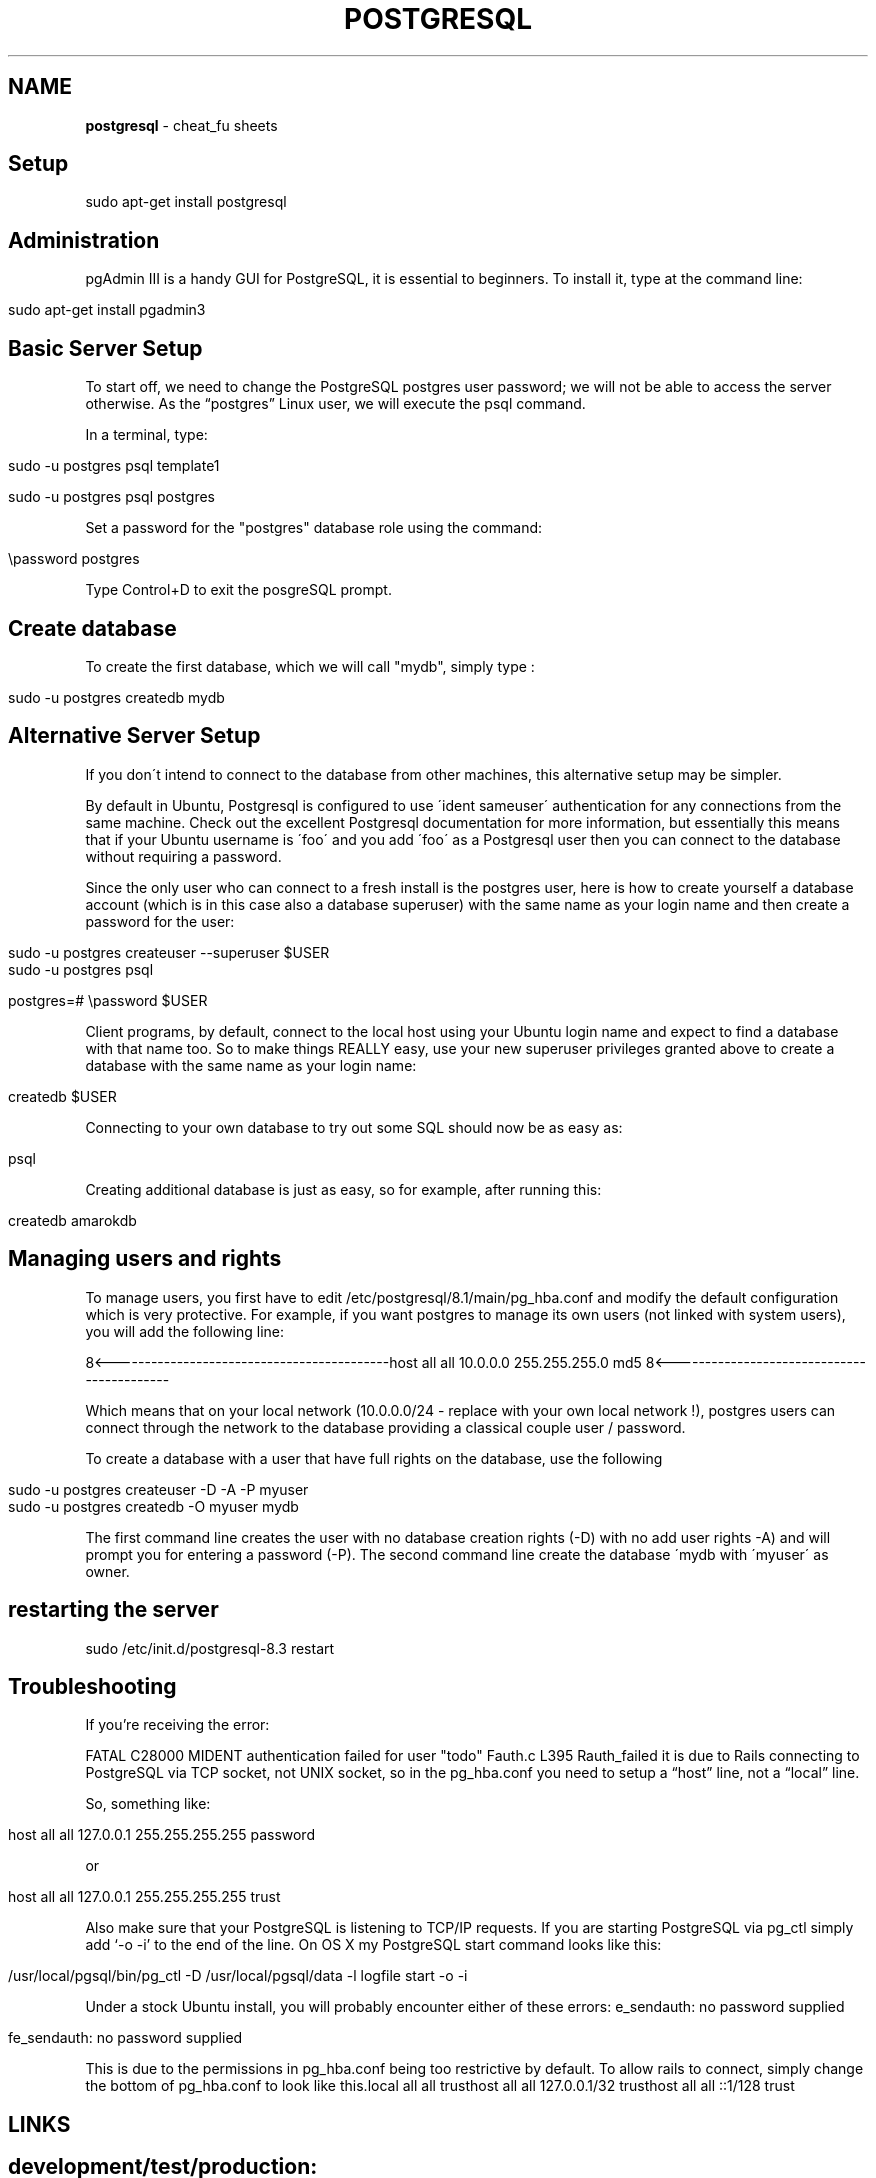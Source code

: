 .\" generated with Ronn/v0.7.3
.\" http://github.com/rtomayko/ronn/tree/0.7.3
.
.TH "POSTGRESQL" "1" "May 2011" "" ""
.
.SH "NAME"
\fBpostgresql\fR \- cheat_fu sheets
.
.SH "Setup"
.
.nf

sudo apt\-get install postgresql
.
.fi
.
.SH "Administration"
pgAdmin III is a handy GUI for PostgreSQL, it is essential to beginners\. To install it, type at the command line:
.
.IP "" 4
.
.nf

sudo apt\-get install pgadmin3
.
.fi
.
.IP "" 0
.
.SH "Basic Server Setup"
To start off, we need to change the PostgreSQL postgres user password; we will not be able to access the server otherwise\. As the “postgres” Linux user, we will execute the psql command\.
.
.P
In a terminal, type:
.
.IP "" 4
.
.nf

sudo \-u postgres psql template1

sudo \-u postgres psql postgres
.
.fi
.
.IP "" 0
.
.P
Set a password for the "postgres" database role using the command:
.
.IP "" 4
.
.nf

\epassword postgres
.
.fi
.
.IP "" 0
.
.P
Type Control+D to exit the posgreSQL prompt\.
.
.SH "Create database"
To create the first database, which we will call "mydb", simply type :
.
.IP "" 4
.
.nf

sudo \-u postgres createdb mydb
.
.fi
.
.IP "" 0
.
.SH "Alternative Server Setup"
If you don\'t intend to connect to the database from other machines, this alternative setup may be simpler\.
.
.P
By default in Ubuntu, Postgresql is configured to use \'ident sameuser\' authentication for any connections from the same machine\. Check out the excellent Postgresql documentation for more information, but essentially this means that if your Ubuntu username is \'foo\' and you add \'foo\' as a Postgresql user then you can connect to the database without requiring a password\.
.
.P
Since the only user who can connect to a fresh install is the postgres user, here is how to create yourself a database account (which is in this case also a database superuser) with the same name as your login name and then create a password for the user:
.
.IP "" 4
.
.nf

 sudo \-u postgres createuser \-\-superuser $USER
 sudo \-u postgres psql

 postgres=# \epassword $USER
.
.fi
.
.IP "" 0
.
.P
Client programs, by default, connect to the local host using your Ubuntu login name and expect to find a database with that name too\. So to make things REALLY easy, use your new superuser privileges granted above to create a database with the same name as your login name:
.
.IP "" 4
.
.nf

 createdb $USER
.
.fi
.
.IP "" 0
.
.P
Connecting to your own database to try out some SQL should now be as easy as:
.
.IP "" 4
.
.nf

 psql
.
.fi
.
.IP "" 0
.
.P
Creating additional database is just as easy, so for example, after running this:
.
.IP "" 4
.
.nf

 createdb amarokdb
.
.fi
.
.IP "" 0
.
.SH "Managing users and rights"
To manage users, you first have to edit /etc/postgresql/8\.1/main/pg_hba\.conf and modify the default configuration which is very protective\. For example, if you want postgres to manage its own users (not linked with system users), you will add the following line:
.
.P
8<\-\-\-\-\-\-\-\-\-\-\-\-\-\-\-\-\-\-\-\-\-\-\-\-\-\-\-\-\-\-\-\-\-\-\-\-\-\-\-\-\-\-\-host all all 10\.0\.0\.0 255\.255\.255\.0 md5 8<\-\-\-\-\-\-\-\-\-\-\-\-\-\-\-\-\-\-\-\-\-\-\-\-\-\-\-\-\-\-\-\-\-\-\-\-\-\-\-\-\-\-\-
.
.P
Which means that on your local network (10\.0\.0\.0/24 \- replace with your own local network !), postgres users can connect through the network to the database providing a classical couple user / password\.
.
.P
To create a database with a user that have full rights on the database, use the following
.
.IP "" 4
.
.nf

sudo \-u postgres createuser \-D \-A \-P myuser
sudo \-u postgres createdb \-O myuser mydb
.
.fi
.
.IP "" 0
.
.P
The first command line creates the user with no database creation rights (\-D) with no add user rights \-A) and will prompt you for entering a password (\-P)\. The second command line create the database \'mydb with \'myuser\' as owner\.
.
.SH "restarting the server"
.
.nf

sudo /etc/init\.d/postgresql\-8\.3 restart
.
.fi
.
.SH "Troubleshooting"
If you’re receiving the error:
.
.P
FATAL C28000 MIDENT authentication failed for user "todo" Fauth\.c L395 Rauth_failed it is due to Rails connecting to PostgreSQL via TCP socket, not UNIX socket, so in the pg_hba\.conf you need to setup a “host” line, not a “local” line\.
.
.P
So, something like:
.
.IP "" 4
.
.nf

  host all all 127\.0\.0\.1 255\.255\.255\.255 password
.
.fi
.
.IP "" 0
.
.P
or
.
.IP "" 4
.
.nf

host all all 127\.0\.0\.1 255\.255\.255\.255 trust
.
.fi
.
.IP "" 0
.
.P
Also make sure that your PostgreSQL is listening to TCP/IP requests\. If you are starting PostgreSQL via pg_ctl simply add ‘\-o \-i’ to the end of the line\. On OS X my PostgreSQL start command looks like this:
.
.IP "" 4
.
.nf

/usr/local/pgsql/bin/pg_ctl \-D /usr/local/pgsql/data  \-l logfile start \-o \-i
.
.fi
.
.IP "" 0
.
.P
Under a stock Ubuntu install, you will probably encounter either of these errors: e_sendauth: no password supplied
.
.IP "" 4
.
.nf

fe_sendauth: no password supplied
.
.fi
.
.IP "" 0
.
.P
This is due to the permissions in pg_hba\.conf being too restrictive by default\. To allow rails to connect, simply change the bottom of pg_hba\.conf to look like this\.local all all trusthost all all 127\.0\.0\.1/32 trusthost all all ::1/128 trust
.
.SH "LINKS"
.
.SH "development/test/production:"
adapter: postgresql database: postgresql\-env username: user password: pass host: 127\.0\.0\.1
.
.SH "Setup"
\fIhttp://oldwiki\.rubyonrails\.org/rails/pages/PostgreSQL\fR
.
.SH "Concurrency:"
\fIhttp://devcenter\.heroku\.com/articles/postgresql\-concurrency\fR

